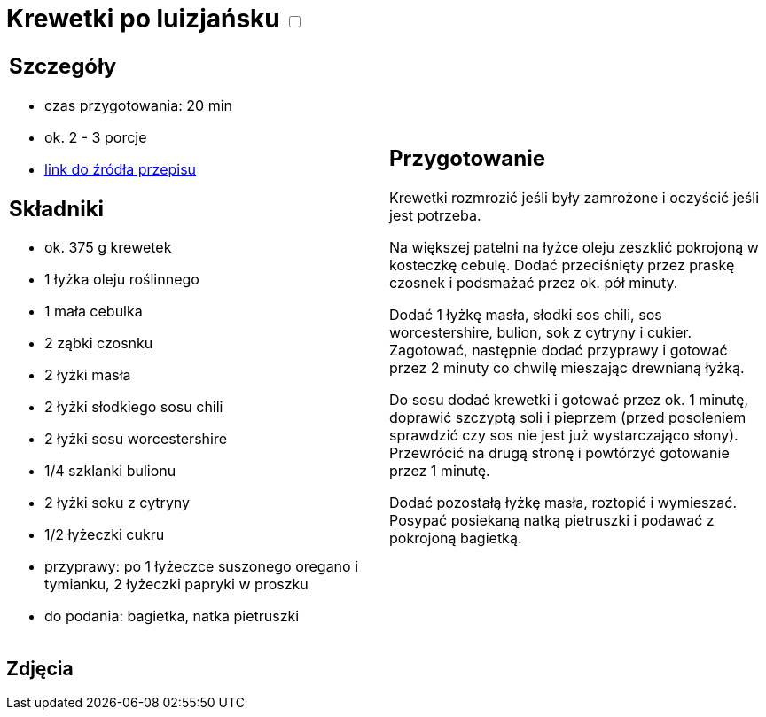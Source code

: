= Krewetki po luizjańsku +++ <label class="switch">  <input data-status="off" type="checkbox" >  <span class="slider round"></span></label>+++ 

[cols=".<a,.<a"]
[frame=none]
[grid=none]
|===
|
== Szczegóły
* czas przygotowania: 20 min
* ok. 2 - 3 porcje
* https://www.kwestiasmaku.com/przepis/krewetki-w-sosie-po-luizjansku[link do źródła przepisu]

== Składniki
* ok. 375 g krewetek
* 1 łyżka oleju roślinnego
* 1 mała cebulka
* 2 ząbki czosnku
* 2 łyżki masła
* 2 łyżki słodkiego sosu chili
* 2 łyżki sosu worcestershire
* 1/4 szklanki bulionu
* 2 łyżki soku z cytryny
* 1/2 łyżeczki cukru
* przyprawy: po 1 łyżeczce suszonego oregano i tymianku, 2 łyżeczki papryki w proszku
* do podania: bagietka, natka pietruszki

|
== Przygotowanie
Krewetki rozmrozić jeśli były zamrożone i oczyścić jeśli jest potrzeba.

Na większej patelni na łyżce oleju zeszklić pokrojoną w kosteczkę cebulę. Dodać przeciśnięty przez praskę czosnek i podsmażać przez ok. pół minuty.

Dodać 1 łyżkę masła, słodki sos chili, sos worcestershire, bulion, sok z cytryny i cukier. Zagotować, następnie dodać przyprawy i gotować przez 2 minuty co chwilę mieszając drewnianą łyżką.

Do sosu dodać krewetki i gotować przez ok. 1 minutę, doprawić szczyptą soli i pieprzem (przed posoleniem sprawdzić czy sos nie jest już wystarczająco słony). Przewrócić na drugą stronę i powtórzyć gotowanie przez 1 minutę.

Dodać pozostałą łyżkę masła, roztopić i wymieszać. Posypać posiekaną natką pietruszki i podawać z pokrojoną bagietką.

|===

[.text-center]
== Zdjęcia

